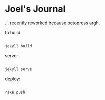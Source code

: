 * Joel's Journal

... recently reworked because octopress argh.


to build: 
#+BEGIN_SRC sh

  jekyll build

#+END_SRC

serve:
#+BEGIN_SRC sh

  jekyll serve

#+END_SRC


deploy:
#+BEGIN_SRC sh

  rake push

#+END_SRC

